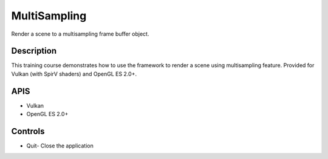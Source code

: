 =============
MultiSampling
=============

.. figure:: ./MultiSampling.png

Render a scene to a multisampling frame buffer object.

Description
-----------
This training course demonstrates how to use the framework to render a scene using multisampling feature. Provided for Vulkan (with SpirV shaders) and OpenGL ES 2.0+.

APIS
----
* Vulkan
* OpenGL ES 2.0+

Controls
--------
- Quit- Close the application
